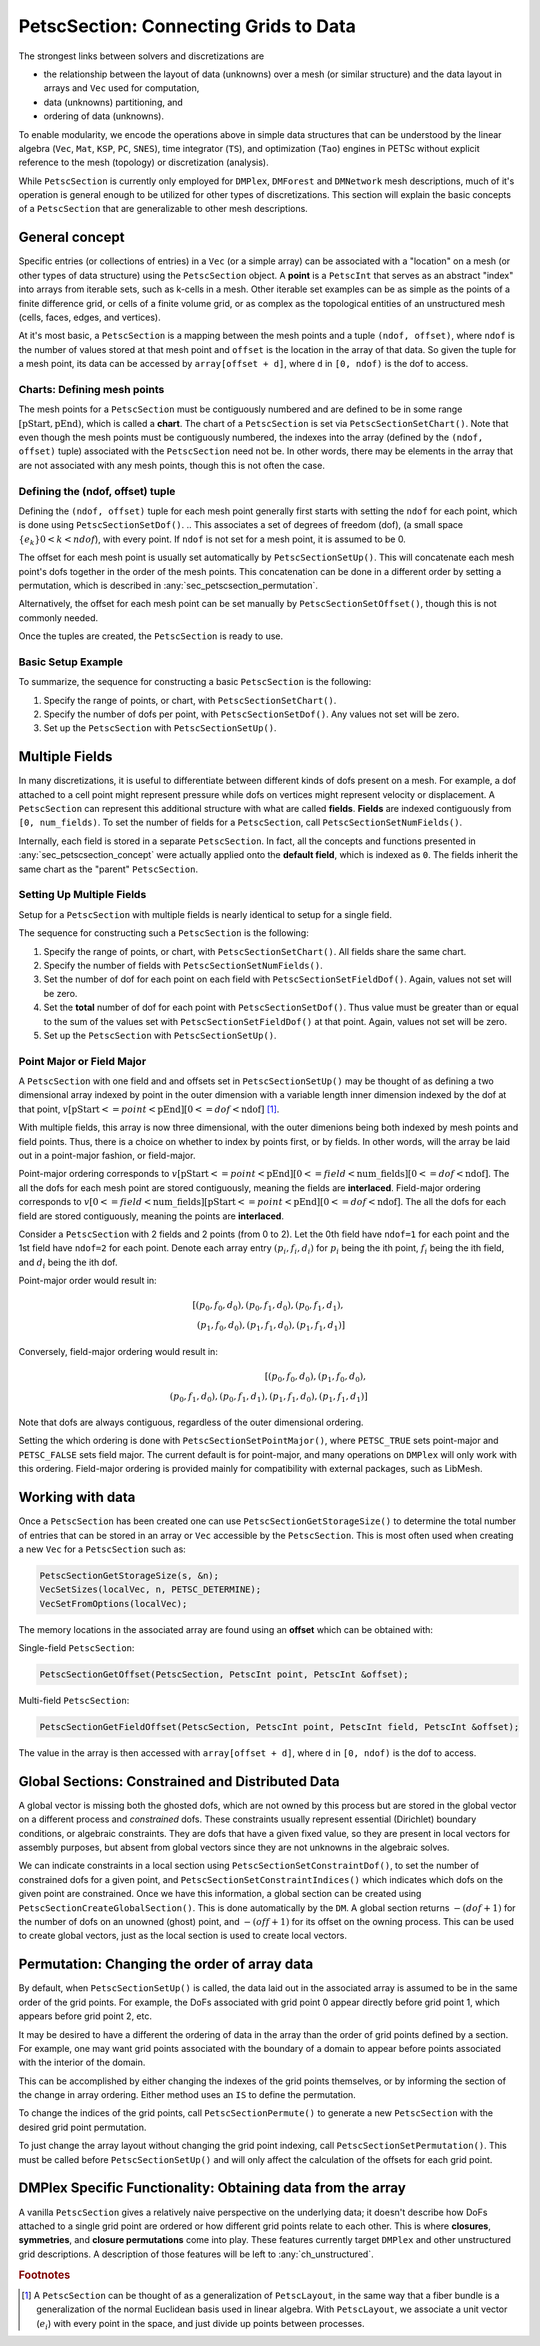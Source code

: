 .. _ch_petscsection:

PetscSection: Connecting Grids to Data
--------------------------------------

The strongest links between solvers and discretizations are

-  the relationship between the layout of data (unknowns) over a mesh (or similar structure) and the data layout in arrays and ``Vec`` used for computation,

-  data (unknowns) partitioning, and

-  ordering of data (unknowns).

To enable modularity, we encode the operations above in simple data
structures that can be understood by the linear algebra (``Vec``, ``Mat``, ``KSP``, ``PC``, ``SNES``), time integrator (``TS``), and optimization (``Tao``) engines in PETSc
without explicit reference to the mesh (topology) or discretization (analysis).

While ``PetscSection`` is currently only employed for ``DMPlex``, ``DMForest`` and ``DMNetwork`` mesh descriptions, much of it's operation is general enough to be utilized for other types of discretizations.
This section will explain the basic concepts of a ``PetscSection`` that are generalizable to other mesh descriptions.

.. _sec_petscsection_concept:

General concept
~~~~~~~~~~~~~~~

Specific entries (or collections of entries) in a ``Vec`` (or a simple array) can be associated with a "location" on a mesh (or other types of data structure) using the ``PetscSection`` object.
A **point** is a ``PetscInt`` that serves as an abstract "index" into arrays from iterable sets, such as k-cells in a mesh.
Other iterable set examples can be as simple as the points of a finite difference grid, or cells of a finite volume grid, or as complex as the topological entities of an unstructured mesh (cells, faces, edges, and vertices).

At it's most basic, a ``PetscSection`` is a mapping between the mesh points and a tuple ``(ndof, offset)``, where ``ndof`` is the number of values stored at that mesh point and ``offset`` is the location in the array of that data.
So given the tuple for a mesh point, its data can be accessed by ``array[offset + d]``, where ``d`` in ``[0, ndof)`` is the dof to access.

Charts: Defining mesh points
^^^^^^^^^^^^^^^^^^^^^^^^^^^^

The mesh points for a ``PetscSection`` must be contiguously numbered and are defined to be in some range :math:`[\mathrm{pStart}, \mathrm{pEnd})`, which is called a **chart**.
The chart of a ``PetscSection`` is set via ``PetscSectionSetChart()``.
Note that even though the mesh points must be contiguously numbered, the indexes into the array (defined by the ``(ndof, offset)`` tuple) associated with the ``PetscSection`` need not be.
In other words, there may be elements in the array that are not associated with any mesh points, though this is not often the case.

Defining the (ndof, offset) tuple
^^^^^^^^^^^^^^^^^^^^^^^^^^^^^^^^^

Defining the ``(ndof, offset)`` tuple for each mesh point generally first starts with setting the ``ndof`` for each point, which is done using ``PetscSectionSetDof()``.
.. This associates a set of degrees of freedom (dof), (a small space :math:`\{e_k\} 0 < k < ndof`), with every point. 
If ``ndof`` is not set for a mesh point, it is assumed to be 0.

The offset for each mesh point is usually set automatically by ``PetscSectionSetUp()``.
This will concatenate each mesh point's dofs together in the order of the mesh points.
This concatenation can be done in a different order by setting a permutation, which is described in :any:`sec_petscsection_permutation`.

Alternatively, the offset for each mesh point can be set manually by ``PetscSectionSetOffset()``, though this is not commonly needed.

Once the tuples are created, the ``PetscSection`` is ready to use.

Basic Setup Example
^^^^^^^^^^^^^^^^^^^
To summarize, the sequence for constructing a basic ``PetscSection`` is the following:

#. Specify the range of points, or chart, with ``PetscSectionSetChart()``.

#. Specify the number of dofs per point, with ``PetscSectionSetDof()``. Any values not set will be zero.

#. Set up the ``PetscSection`` with ``PetscSectionSetUp()``.

Multiple Fields
~~~~~~~~~~~~~~~

In many discretizations, it is useful to differentiate between different kinds of dofs present on a mesh.
For example, a dof attached to a cell point might represent pressure while dofs on vertices might represent velocity or displacement.
A ``PetscSection`` can represent this additional structure with what are called **fields**.
**Fields** are indexed contiguously from ``[0, num_fields)``.
To set the number of fields for a ``PetscSection``, call ``PetscSectionSetNumFields()``.

Internally, each field is stored in a separate ``PetscSection``.
In fact, all the concepts and functions presented in :any:`sec_petscsection_concept` were actually applied onto the **default field**, which is indexed as ``0``.
The fields inherit the same chart as the "parent" ``PetscSection``.

Setting Up Multiple Fields
^^^^^^^^^^^^^^^^^^^^^^^^^^

Setup for a ``PetscSection`` with multiple fields is nearly identical to setup for a single field.

The sequence for constructing such a ``PetscSection`` is the following:

#. Specify the range of points, or chart, with ``PetscSectionSetChart()``\. All fields share the same chart.

#. Specify the number of fields with ``PetscSectionSetNumFields()``.

#. Set the number of dof for each point on each field with ``PetscSectionSetFieldDof()``. Again, values not set will be zero.

#. Set the **total** number of dof for each point with ``PetscSectionSetDof()``. Thus value must be greater than or equal to the sum of the values set with
   ``PetscSectionSetFieldDof()`` at that point. Again, values not set will be zero.

#. Set up the ``PetscSection`` with ``PetscSectionSetUp()``.

Point Major or Field Major
^^^^^^^^^^^^^^^^^^^^^^^^^^
A ``PetscSection`` with one field and and offsets set in ``PetscSectionSetUp()`` may be thought of as defining a two dimensional array indexed by point in the outer dimension with a variable length inner dimension indexed by the dof at that point, :math:`v[\mathrm{pStart} <= point < \mathrm{pEnd}][0 <= dof < \mathrm{ndof}]` [#petscsection_footnote]_.

With multiple fields, this array is now three dimensional, with the outer dimenions being both indexed by mesh points and field points.
Thus, there is a choice on whether to index by points first, or by fields.
In other words, will the array be laid out in a point-major fashion, or field-major.

Point-major ordering corresponds to :math:`v[\mathrm{pStart} <= point < \mathrm{pEnd}][0 <= field < \mathrm{num\_fields}][0 <= dof < \mathrm{ndof}]`.
The all the dofs for each mesh point are stored contiguously, meaning the fields are **interlaced**.
Field-major ordering corresponds to :math:`v[0 <= field < \mathrm{num\_fields}][\mathrm{pStart} <= point < \mathrm{pEnd}][0 <= dof < \mathrm{ndof}]`.
The all the dofs for each field are stored contiguously, meaning the points are **interlaced**.


Consider a ``PetscSection`` with 2 fields and 2 points (from 0 to 2). Let the 0th field have ``ndof=1`` for each point and the 1st field have ``ndof=2`` for each point. 
Denote each array entry :math:`(p_i, f_i, d_i)` for :math:`p_i` being the ith point, :math:`f_i` being the ith field, and :math:`d_i` being the ith dof.

Point-major order would result in:

.. math:: [(p_0, f_0, d_0), (p_0, f_1, d_0), (p_0, f_1, d_1),\\ (p_1, f_0, d_0), (p_1, f_1, d_0), (p_1, f_1, d_1)]

Conversely, field-major ordering would result in:

.. math:: [(p_0, f_0, d_0), (p_1, f_0, d_0),\\ (p_0, f_1, d_0), (p_0, f_1, d_1), (p_1, f_1, d_0), (p_1, f_1, d_1)]

Note that dofs are always contiguous, regardless of the outer dimensional ordering.

Setting the which ordering is done with ``PetscSectionSetPointMajor()``, where ``PETSC_TRUE`` sets point-major and ``PETSC_FALSE`` sets field major.
The current default is for point-major, and many operations on ``DMPlex`` will only work with this ordering. Field-major ordering is provided mainly for compatibility with external packages, such as LibMesh.


Working with data
~~~~~~~~~~~~~~~~~

Once a ``PetscSection`` has been created one can use ``PetscSectionGetStorageSize()`` to determine the total number of entries that can be stored in an array or ``Vec`` accessible by the ``PetscSection``.
This is most often used when creating a new ``Vec`` for a ``PetscSection`` such as:

.. code-block::

   PetscSectionGetStorageSize(s, &n);
   VecSetSizes(localVec, n, PETSC_DETERMINE);
   VecSetFromOptions(localVec);

The memory locations in the associated array are found using an **offset** which can be obtained with:

Single-field ``PetscSection``:

.. code-block::

   PetscSectionGetOffset(PetscSection, PetscInt point, PetscInt &offset);

Multi-field ``PetscSection``:

.. code-block::

   PetscSectionGetFieldOffset(PetscSection, PetscInt point, PetscInt field, PetscInt &offset);

The value in the array is then accessed with ``array[offset + d]``, where ``d`` in ``[0, ndof)`` is the dof to access.


Global Sections: Constrained and Distributed Data
~~~~~~~~~~~~~~~~~~~~~~~~~~~~~~~~~~~~~~~~~~~~~~~~~

..
  TODO: This text needs additional work explaining the "constrained dof" business.

A global vector is missing both the ghosted dofs, which are not owned by this process but are stored in the global vector on a different process and *constrained* dofs. These constraints usually represent essential (Dirichlet)
boundary conditions, or algebraic constraints. They are dofs that have a given fixed value, so they are present in local vectors for assembly purposes, but absent
from global vectors since they are not unknowns in the algebraic solves.

We can indicate constraints in a local section using ``PetscSectionSetConstraintDof()``, to set the number of constrained dofs for a given point, and ``PetscSectionSetConstraintIndices()`` which indicates which dofs on the given point are constrained. Once we have this information, a global section can be created using ``PetscSectionCreateGlobalSection()``. This is done automatically by the ``DM``. A global section returns :math:`-(dof+1)` for the number of dofs on an unowned (ghost) point, and :math:`-(off+1)` for its offset on the owning process. This can be used to create global vectors, just as the local section is used to create local vectors.

.. _sec_petscsection_permutation:

Permutation: Changing the order of array data
~~~~~~~~~~~~~~~~~~~~~~~~~~~~~~~~~~~~~~~~~~~~~

By default, when ``PetscSectionSetUp()`` is called, the data laid out in the associated array is assumed to be in the same order of the grid points.
For example, the DoFs associated with grid point 0 appear directly before grid point 1, which appears before grid point 2, etc.

It may be desired to have a different the ordering of data in the array than the order of grid points defined by a section.
For example, one may want grid points associated with the boundary of a domain to appear before points associated with the interior of the domain.

This can be accomplished by either changing the indexes of the grid points themselves, or by informing the section of the change in array ordering.
Either method uses an ``IS`` to define the permutation.

To change the indices of the grid points, call ``PetscSectionPermute()`` to generate a new ``PetscSection`` with the desired grid point permutation.

To just change the array layout without changing the grid point indexing, call ``PetscSectionSetPermutation()``.
This must be called before ``PetscSectionSetUp()`` and will only affect the calculation of the offsets for each grid point.

DMPlex Specific Functionality: Obtaining data from the array
~~~~~~~~~~~~~~~~~~~~~~~~~~~~~~~~~~~~~~~~~~~~~~~~~~~~~~~~~~~~

A vanilla ``PetscSection`` gives a relatively naive perspective on the underlying data; it doesn't describe how DoFs attached to a single grid point are ordered or how different grid points relate to each other.
This is where **closures**, **symmetries**, and **closure permutations** come into play.
These features currently target ``DMPlex`` and other unstructured grid descriptions.
A description of those features will be left to :any:`ch_unstructured`.

.. rubric:: Footnotes

.. [#petscsection_footnote] A ``PetscSection`` can be thought of as a generalization of ``PetscLayout``, in the same way that a fiber bundle is a generalization
   of the normal Euclidean basis used in linear algebra. With ``PetscLayout``, we associate a unit vector (:math:`e_i`) with every
   point in the space, and just divide up points between processes.

.. bibliography:: /petsc.bib
    :filter: docname in docnames
